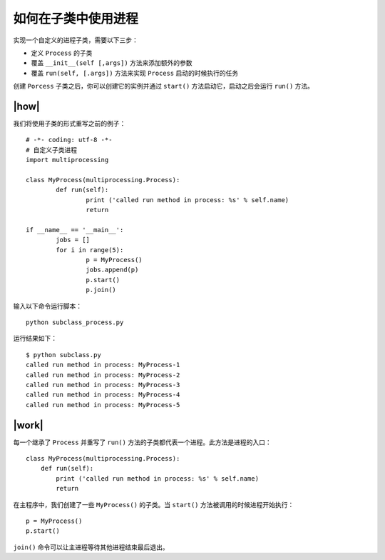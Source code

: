 如何在子类中使用进程
====================

实现一个自定义的进程子类，需要以下三步：

- 定义 ``Process`` 的子类
- 覆盖 ``__init__(self [,args])`` 方法来添加额外的参数
- 覆盖 ``run(self, [.args])`` 方法来实现 ``Process`` 启动的时候执行的任务

创建 ``Porcess`` 子类之后，你可以创建它的实例并通过 ``start()`` 方法启动它，启动之后会运行 ``run()`` 方法。

|how|
-----

我们将使用子类的形式重写之前的例子： ::

		# -*- coding: utf-8 -*-
		# 自定义子类进程
		import multiprocessing

		class MyProcess(multiprocessing.Process):
			def run(self):
				print ('called run method in process: %s' % self.name)
				return
		 
		if __name__ == '__main__':
			jobs = []
			for i in range(5):
				p = MyProcess()
				jobs.append(p)
				p.start()
				p.join()

输入以下命令运行脚本： ::

    python subclass_process.py

运行结果如下： ::

		$ python subclass.py
		called run method in process: MyProcess-1
		called run method in process: MyProcess-2
		called run method in process: MyProcess-3
		called run method in process: MyProcess-4
		called run method in process: MyProcess-5

|work|
------

每一个继承了 ``Process`` 并重写了 ``run()`` 方法的子类都代表一个进程。此方法是进程的入口： ::

        class MyProcess(multiprocessing.Process):
            def run(self):
                print ('called run method in process: %s' % self.name)
                return

在主程序中，我们创建了一些 ``MyProcess()`` 的子类。当 ``start()`` 方法被调用的时候进程开始执行： ::

        p = MyProcess()
        p.start()

``join()`` 命令可以让主进程等待其他进程结束最后退出。

